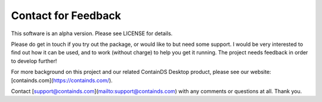 .. _contact:


Contact for Feedback
--------------------

This software is an alpha version. Please see LICENSE for details.

Please do get in touch if you try out the package, or would like to but need some support. 
I would be very interested to find out how it can be used, and to work (without charge) to help you get it running. The project needs feedback in order to develop further!

For more background on this project and our related ContainDS Desktop product, please see our website: [containds.com](https://containds.com/).

Contact [support@containds.com](mailto:support@containds.com) with any comments or questions at all. Thank you.
